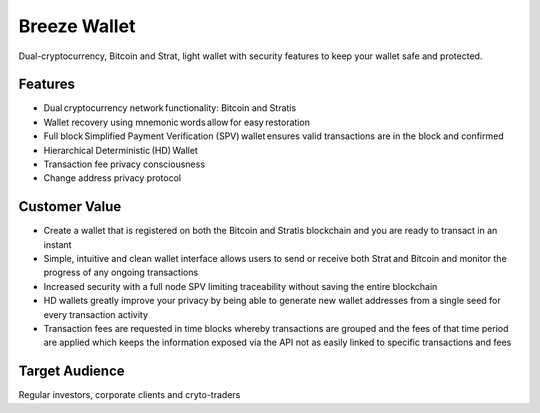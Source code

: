 **********************************************
Breeze Wallet
**********************************************

Dual-cryptocurrency, Bitcoin and Strat, light wallet with security features to keep your wallet safe and protected. 

Features
=========
* Dual cryptocurrency network functionality: Bitcoin and Stratis  
* Wallet recovery using mnemonic words allow for easy restoration  
* Full block Simplified Payment Verification (SPV) wallet ensures valid transactions are in the block and confirmed  
* Hierarchical Deterministic (HD) Wallet  
* Transaction fee privacy consciousness  
* Change address privacy protocol

Customer Value
===============
* Create a wallet that is registered on both the Bitcoin and Stratis blockchain and you are ready to transact in an instant 
* Simple, intuitive and clean wallet interface allows users to send or receive both Strat and Bitcoin and monitor the progress of any ongoing transactions  
* Increased security with a full node SPV limiting traceability without saving the entire blockchain   
* HD wallets greatly improve your privacy by being able to generate new wallet addresses from a single seed for every transaction activity 
* Transaction fees are requested in time blocks whereby transactions are grouped and the fees of that time period are applied which keeps the information exposed via the API not as easily linked to specific transactions and fees

Target Audience
=================
Regular investors, corporate clients and cryto-traders

